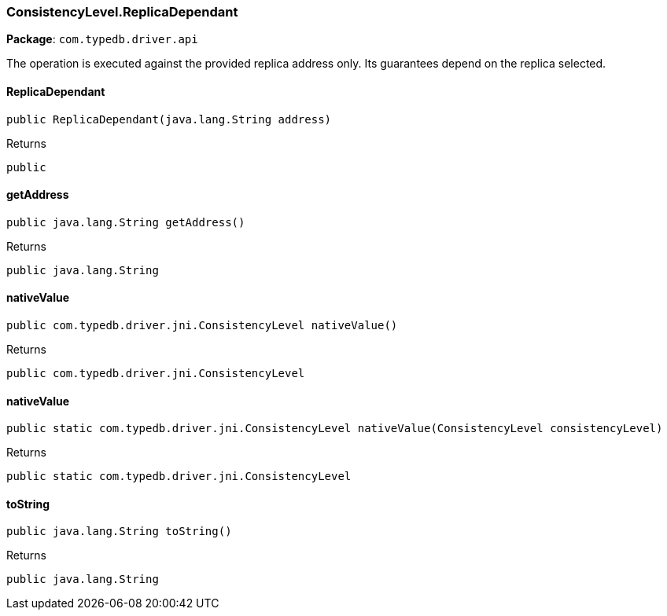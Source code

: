 [#_ConsistencyLevel_ReplicaDependant]
=== ConsistencyLevel.ReplicaDependant

*Package*: `com.typedb.driver.api`

The operation is executed against the provided replica address only. Its guarantees depend on the replica selected.

// tag::methods[]
[#_ConsistencyLevel_ReplicaDependant_ReplicaDependant_java_lang_String]
==== ReplicaDependant

[source,java]
----
public ReplicaDependant​(java.lang.String address)
----



[caption=""]
.Returns
`public`

[#_ConsistencyLevel_ReplicaDependant_getAddress_]
==== getAddress

[source,java]
----
public java.lang.String getAddress()
----



[caption=""]
.Returns
`public java.lang.String`

[#_ConsistencyLevel_ReplicaDependant_nativeValue_]
==== nativeValue

[source,java]
----
public com.typedb.driver.jni.ConsistencyLevel nativeValue()
----



[caption=""]
.Returns
`public com.typedb.driver.jni.ConsistencyLevel`

[#_ConsistencyLevel_ReplicaDependant_nativeValue_ConsistencyLevel]
==== nativeValue

[source,java]
----
public static com.typedb.driver.jni.ConsistencyLevel nativeValue​(ConsistencyLevel consistencyLevel)
----



[caption=""]
.Returns
`public static com.typedb.driver.jni.ConsistencyLevel`

[#_ConsistencyLevel_ReplicaDependant_toString_]
==== toString

[source,java]
----
public java.lang.String toString()
----



[caption=""]
.Returns
`public java.lang.String`

// end::methods[]


